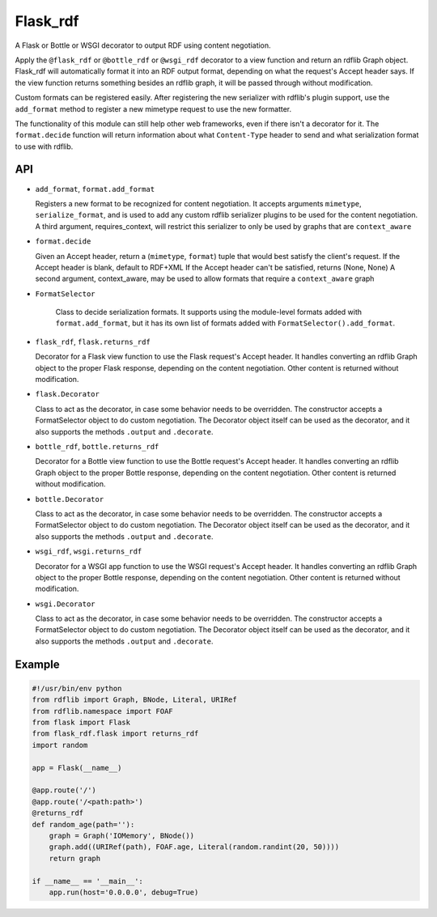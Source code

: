 Flask_rdf
==========

A Flask or Bottle or WSGI decorator to output RDF using content negotiation.

Apply the ``@flask_rdf`` or ``@bottle_rdf`` or ``@wsgi_rdf`` decorator to
a view function and return an rdflib Graph object. Flask_rdf will automatically
format it into an RDF output format, depending on what the request's Accept
header says.  If the view function returns something besides an rdflib graph,
it will be passed through without modification.

Custom formats can be registered easily. After registering the new
serializer with rdflib's plugin support, use the ``add_format``
method to register a new mimetype request to use the new formatter.

The functionality of this module can still help other web frameworks, even
if there isn't a decorator for it. The ``format.decide`` function will
return information about what ``Content-Type`` header to send and what
serialization format to use with rdflib.

API
---

-  ``add_format``, ``format.add_format``

   Registers a new format to be recognized for content negotiation. It
   accepts arguments ``mimetype``, ``serialize_format``, and is used to add any
   custom rdflib serializer plugins to be used for the content
   negotiation.
   A third argument, requires_context, will restrict this serializer to
   only be used by graphs that are ``context_aware``

-  ``format.decide``

   Given an Accept header, return a (``mimetype``, ``format``) tuple that would
   best satisfy the client's request.
   If the Accept header is blank, default to RDF+XML
   If the Accept header can't be satisfied, returns (None, None)
   A second argument, context_aware, may be used to allow formats
   that require a ``context_aware`` graph

- ``FormatSelector``

   Class to decide serialization formats. It supports using the module-level
   formats added with ``format.add_format``, but it has its own list of
   formats added with ``FormatSelector().add_format``.

-  ``flask_rdf``, ``flask.returns_rdf``

   Decorator for a Flask view function to use the Flask request's Accept
   header. It handles converting an rdflib Graph object to the proper
   Flask response, depending on the content negotiation. Other content
   is returned without modification.

-  ``flask.Decorator``

   Class to act as the decorator, in case some behavior needs to be overridden.
   The constructor accepts a FormatSelector object to do custom negotiation.
   The Decorator object itself can be used as the decorator, and it also
   supports the methods ``.output`` and ``.decorate``.

-  ``bottle_rdf``, ``bottle.returns_rdf``

   Decorator for a Bottle view function to use the Bottle request's Accept
   header. It handles converting an rdflib Graph object to the proper
   Bottle response, depending on the content negotiation. Other content
   is returned without modification.

-  ``bottle.Decorator``

   Class to act as the decorator, in case some behavior needs to be overridden.
   The constructor accepts a FormatSelector object to do custom negotiation.
   The Decorator object itself can be used as the decorator, and it also
   supports the methods ``.output`` and ``.decorate``.

-  ``wsgi_rdf``, ``wsgi.returns_rdf``

   Decorator for a WSGI app function to use the WSGI request's Accept
   header. It handles converting an rdflib Graph object to the proper
   Bottle response, depending on the content negotiation. Other content
   is returned without modification.

-  ``wsgi.Decorator``

   Class to act as the decorator, in case some behavior needs to be overridden.
   The constructor accepts a FormatSelector object to do custom negotiation.
   The Decorator object itself can be used as the decorator, and it also
   supports the methods ``.output`` and ``.decorate``.

Example
-------

.. code:: python

    #!/usr/bin/env python
    from rdflib import Graph, BNode, Literal, URIRef
    from rdflib.namespace import FOAF
    from flask import Flask
    from flask_rdf.flask import returns_rdf
    import random

    app = Flask(__name__)

    @app.route('/')
    @app.route('/<path:path>')
    @returns_rdf
    def random_age(path=''):
        graph = Graph('IOMemory', BNode())
        graph.add((URIRef(path), FOAF.age, Literal(random.randint(20, 50))))
        return graph

    if __name__ == '__main__':
        app.run(host='0.0.0.0', debug=True)

.. image:: https://travis-ci.org/hufman/flask_rdf.svg?branch=master
    :alt: Build Status
    :target: https://travis-ci.org/hufman/flask_rdf

